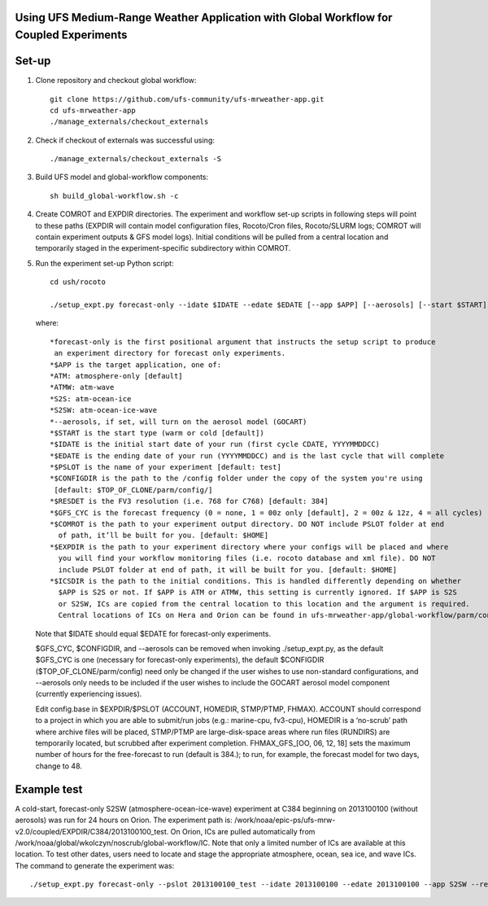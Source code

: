 Using UFS Medium-Range Weather Application with Global Workflow for Coupled Experiments
^^^^^^^^^^^^^^^^^^^^^^^^^^^^^^^^^^^^^^^^^^^^^^^^^^^^^^^^^^^^^^^^^^^^^^^^^^^^^^^^^^^^^^^

Set-up
^^^^^^

1. Clone repository and checkout global workflow::

      git clone https://github.com/ufs-community/ufs-mrweather-app.git
      cd ufs-mrweather-app
      ./manage_externals/checkout_externals

2. Check if checkout of externals was successful using::

      ./manage_externals/checkout_externals -S

3. Build UFS model and global-workflow components::

      sh build_global-workflow.sh -c 

4. Create COMROT and EXPDIR directories. The experiment and workflow set-up scripts in following steps will point to these paths (EXPDIR will contain model configuration files, Rocoto/Cron files, Rocoto/SLURM logs; COMROT will contain experiment outputs & GFS model logs). Initial conditions will be pulled from a central location and temporarily staged in the experiment-specific subdirectory within COMROT.

5. Run the experiment set-up Python script::

        cd ush/rocoto

        ./setup_expt.py forecast-only --idate $IDATE --edate $EDATE [--app $APP] [--aerosols] [--start $START] [--gfs_cyc $GFS_CYC] [--resdet $RESDET] [--pslot $PSLOT] [--configdir $CONFIGDIR] [--comrot $COMROT] [--expdir $EXPDIR] [--icsdir $ICSDIR]

   where::

        *forecast-only is the first positional argument that instructs the setup script to produce
         an experiment directory for forecast only experiments.
        *$APP is the target application, one of:
        *ATM: atmosphere-only [default]
        *ATMW: atm-wave
        *S2S: atm-ocean-ice
        *S2SW: atm-ocean-ice-wave
        *--aerosols, if set, will turn on the aerosol model (GOCART)
        *$START is the start type (warm or cold [default])
        *$IDATE is the initial start date of your run (first cycle CDATE, YYYYMMDDCC)
        *$EDATE is the ending date of your run (YYYYMMDDCC) and is the last cycle that will complete
        *$PSLOT is the name of your experiment [default: test]
        *$CONFIGDIR is the path to the /config folder under the copy of the system you're using 
         [default: $TOP_OF_CLONE/parm/config/]
        *$RESDET is the FV3 resolution (i.e. 768 for C768) [default: 384]
        *$GFS_CYC is the forecast frequency (0 = none, 1 = 00z only [default], 2 = 00z & 12z, 4 = all cycles)
        *$COMROT is the path to your experiment output directory. DO NOT include PSLOT folder at end 
          of path, it’ll be built for you. [default: $HOME]
        *$EXPDIR is the path to your experiment directory where your configs will be placed and where
          you will find your workflow monitoring files (i.e. rocoto database and xml file). DO NOT 
          include PSLOT folder at end of path, it will be built for you. [default: $HOME]
        *$ICSDIR is the path to the initial conditions. This is handled differently depending on whether
          $APP is S2S or not. If $APP is ATM or ATMW, this setting is currently ignored. If $APP is S2S
          or S2SW, ICs are copied from the central location to this location and the argument is required. 
          Central locations of ICs on Hera and Orion can be found in ufs-mrweather-app/global-workflow/parm/config. 

   Note that $IDATE should equal $EDATE for forecast-only experiments.
   
   $GFS_CYC, $CONFIGDIR, and --aerosols can be removed when invoking ./setup_expt.py, as the default $GFS_CYC is one (necessary for forecast-only experiments), the default $CONFIGDIR ($TOP_OF_CLONE/parm/config) need only be changed if the user wishes to use non-standard configurations, and --aerosols only needs to be included if the user wishes to include the GOCART aerosol model component (currently experiencing issues).
   
   Edit config.base in $EXPDIR/$PSLOT (ACCOUNT, HOMEDIR, STMP/PTMP, FHMAX). ACCOUNT should correspond to a project in which you are able to submit/run jobs (e.g.: marine-cpu, fv3-cpu), HOMEDIR is a ‘no-scrub’ path where archive files will be placed, STMP/PTMP are large-disk-space areas where run files (RUNDIRS) are temporarily located, but scrubbed after experiment completion. FHMAX_GFS_[OO, 06, 12, 18] sets the maximum number of hours for the free-forecast to run (default is 384.); to run, for example, the forecast model for two days, change to 48.

Example test
^^^^^^^^^^^^

A cold-start, forecast-only S2SW (atmosphere-ocean-ice-wave) experiment at C384 beginning on 2013100100 (without aerosols) was run for 24 hours on Orion. The experiment path is: /work/noaa/epic-ps/ufs-mrw-v2.0/coupled/EXPDIR/C384/2013100100_test. On Orion, ICs are pulled automatically from /work/noaa/global/wkolczyn/noscrub/global-workflow/IC. Note that only a limited number of ICs are available at this location. To test other dates, users need to locate and stage the appropriate atmosphere, ocean, sea ice, and wave ICs. The command to generate the experiment was::

./setup_expt.py forecast-only --pslot 2013100100_test --idate 2013100100 --edate 2013100100 --app S2SW --resdet 384 --start cold --comrot /work/noaa/epic-ps/ufs-mrw-v2.0/coupled/COMROT --expdir /work/noaa/epic-ps/ufs-mrw-v2.0/coupled/EXPDIR/C384 --icsdir  /work/noaa/epic-ps/ufs-mrw-v2.0/coupled/ICSDIR

